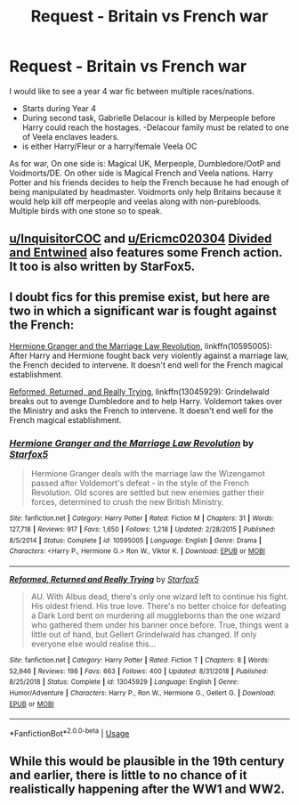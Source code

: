 #+TITLE: Request - Britain vs French war

* Request - Britain vs French war
:PROPERTIES:
:Author: Ericmc020304
:Score: 4
:DateUnix: 1562935909.0
:DateShort: 2019-Jul-12
:FlairText: Request
:END:
I would like to see a year 4 war fic between multiple races/nations.

- Starts during Year 4
- During second task, Gabrielle Delacour is killed by Merpeople before Harry could reach the hostages. -Delacour family must be related to one of Veela enclaves leaders.
- is either Harry/Fleur or a harry/female Veela OC

As for war, On one side is: Magical UK, Merpeople, Dumbledore/OotP and Voidmorts/DE. On other side is Magical French and Veela nations. Harry Potter and his friends decides to help the French because he had enough of being manipulated by headmaster. Voidmorts only help Britains because it would help kill off merpeople and veelas along with non-purebloods. Multiple birds with one stone so to speak.


** [[/u/InquisitorCOC][u/InquisitorCOC]] and [[/u/Ericmc020304][u/Ericmc020304]] [[https://m.fanfiction.net/s/11910994/1/Divided-and-Entwined][Divided and Entwined]] also features some French action. It too is also written by StarFox5.
:PROPERTIES:
:Author: PompadourWampus
:Score: 1
:DateUnix: 1562976404.0
:DateShort: 2019-Jul-13
:END:


** I doubt fics for this premise exist, but here are two in which a significant war is fought against the French:

[[https://www.fanfiction.net/s/10595005/1/Hermione-Granger-and-the-Marriage-Law-Revolution][Hermione Granger and the Marriage Law Revolution]], linkffn(10595005): After Harry and Hermione fought back very violently against a marriage law, the French decided to intervene. It doesn't end well for the French magical establishment.

[[https://www.fanfiction.net/s/13045929/1/Reformed-Returned-and-Really-Trying][Reformed, Returned, and Really Trying]], linkffn(13045929): Grindelwald breaks out to avenge Dumbledore and to help Harry. Voldemort takes over the Ministry and asks the French to intervene. It doesn't end well for the French magical establishment.
:PROPERTIES:
:Author: InquisitorCOC
:Score: 1
:DateUnix: 1562940881.0
:DateShort: 2019-Jul-12
:END:

*** [[https://www.fanfiction.net/s/10595005/1/][*/Hermione Granger and the Marriage Law Revolution/*]] by [[https://www.fanfiction.net/u/2548648/Starfox5][/Starfox5/]]

#+begin_quote
  Hermione Granger deals with the marriage law the Wizengamot passed after Voldemort's defeat - in the style of the French Revolution. Old scores are settled but new enemies gather their forces, determined to crush the new British Ministry.
#+end_quote

^{/Site/:} ^{fanfiction.net} ^{*|*} ^{/Category/:} ^{Harry} ^{Potter} ^{*|*} ^{/Rated/:} ^{Fiction} ^{M} ^{*|*} ^{/Chapters/:} ^{31} ^{*|*} ^{/Words/:} ^{127,718} ^{*|*} ^{/Reviews/:} ^{917} ^{*|*} ^{/Favs/:} ^{1,650} ^{*|*} ^{/Follows/:} ^{1,218} ^{*|*} ^{/Updated/:} ^{2/28/2015} ^{*|*} ^{/Published/:} ^{8/5/2014} ^{*|*} ^{/Status/:} ^{Complete} ^{*|*} ^{/id/:} ^{10595005} ^{*|*} ^{/Language/:} ^{English} ^{*|*} ^{/Genre/:} ^{Drama} ^{*|*} ^{/Characters/:} ^{<Harry} ^{P.,} ^{Hermione} ^{G.>} ^{Ron} ^{W.,} ^{Viktor} ^{K.} ^{*|*} ^{/Download/:} ^{[[http://www.ff2ebook.com/old/ffn-bot/index.php?id=10595005&source=ff&filetype=epub][EPUB]]} ^{or} ^{[[http://www.ff2ebook.com/old/ffn-bot/index.php?id=10595005&source=ff&filetype=mobi][MOBI]]}

--------------

[[https://www.fanfiction.net/s/13045929/1/][*/Reformed, Returned and Really Trying/*]] by [[https://www.fanfiction.net/u/2548648/Starfox5][/Starfox5/]]

#+begin_quote
  AU. With Albus dead, there's only one wizard left to continue his fight. His oldest friend. His true love. There's no better choice for defeating a Dark Lord bent on murdering all muggleborns than the one wizard who gathered them under his banner once before. True, things went a little out of hand, but Gellert Grindelwald has changed. If only everyone else would realise this...
#+end_quote

^{/Site/:} ^{fanfiction.net} ^{*|*} ^{/Category/:} ^{Harry} ^{Potter} ^{*|*} ^{/Rated/:} ^{Fiction} ^{T} ^{*|*} ^{/Chapters/:} ^{8} ^{*|*} ^{/Words/:} ^{52,946} ^{*|*} ^{/Reviews/:} ^{198} ^{*|*} ^{/Favs/:} ^{663} ^{*|*} ^{/Follows/:} ^{400} ^{*|*} ^{/Updated/:} ^{8/31/2018} ^{*|*} ^{/Published/:} ^{8/25/2018} ^{*|*} ^{/Status/:} ^{Complete} ^{*|*} ^{/id/:} ^{13045929} ^{*|*} ^{/Language/:} ^{English} ^{*|*} ^{/Genre/:} ^{Humor/Adventure} ^{*|*} ^{/Characters/:} ^{Harry} ^{P.,} ^{Ron} ^{W.,} ^{Hermione} ^{G.,} ^{Gellert} ^{G.} ^{*|*} ^{/Download/:} ^{[[http://www.ff2ebook.com/old/ffn-bot/index.php?id=13045929&source=ff&filetype=epub][EPUB]]} ^{or} ^{[[http://www.ff2ebook.com/old/ffn-bot/index.php?id=13045929&source=ff&filetype=mobi][MOBI]]}

--------------

*FanfictionBot*^{2.0.0-beta} | [[https://github.com/tusing/reddit-ffn-bot/wiki/Usage][Usage]]
:PROPERTIES:
:Author: FanfictionBot
:Score: 1
:DateUnix: 1562940896.0
:DateShort: 2019-Jul-12
:END:


** While this would be plausible in the 19th century and earlier, there is little to no chance of it realistically happening after the WW1 and WW2.
:PROPERTIES:
:Author: CloakedDarkness
:Score: 0
:DateUnix: 1562948809.0
:DateShort: 2019-Jul-12
:END:
